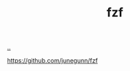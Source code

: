 :PROPERTIES:
:ID: 21159de2-2922-4489-a871-85dc857bcc38
:END:
#+TITLE: fzf

[[file:..][..]]

https://github.com/junegunn/fzf
